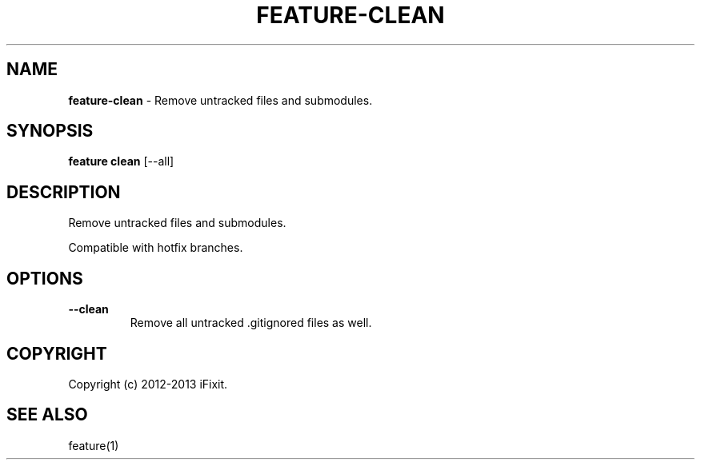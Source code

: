 .\" generated with Ronn/v0.7.3
.\" http://github.com/rtomayko/ronn/tree/0.7.3
.
.TH "FEATURE\-CLEAN" "1" "February 2013" "iFixit" ""
.
.SH "NAME"
\fBfeature\-clean\fR \- Remove untracked files and submodules\.
.
.SH "SYNOPSIS"
\fBfeature clean\fR [\-\-all]
.
.SH "DESCRIPTION"
Remove untracked files and submodules\.
.
.P
Compatible with hotfix branches\.
.
.SH "OPTIONS"
.
.TP
\fB\-\-clean\fR
Remove all untracked \.gitignored files as well\.
.
.SH "COPYRIGHT"
Copyright (c) 2012\-2013 iFixit\.
.
.SH "SEE ALSO"
feature(1)
